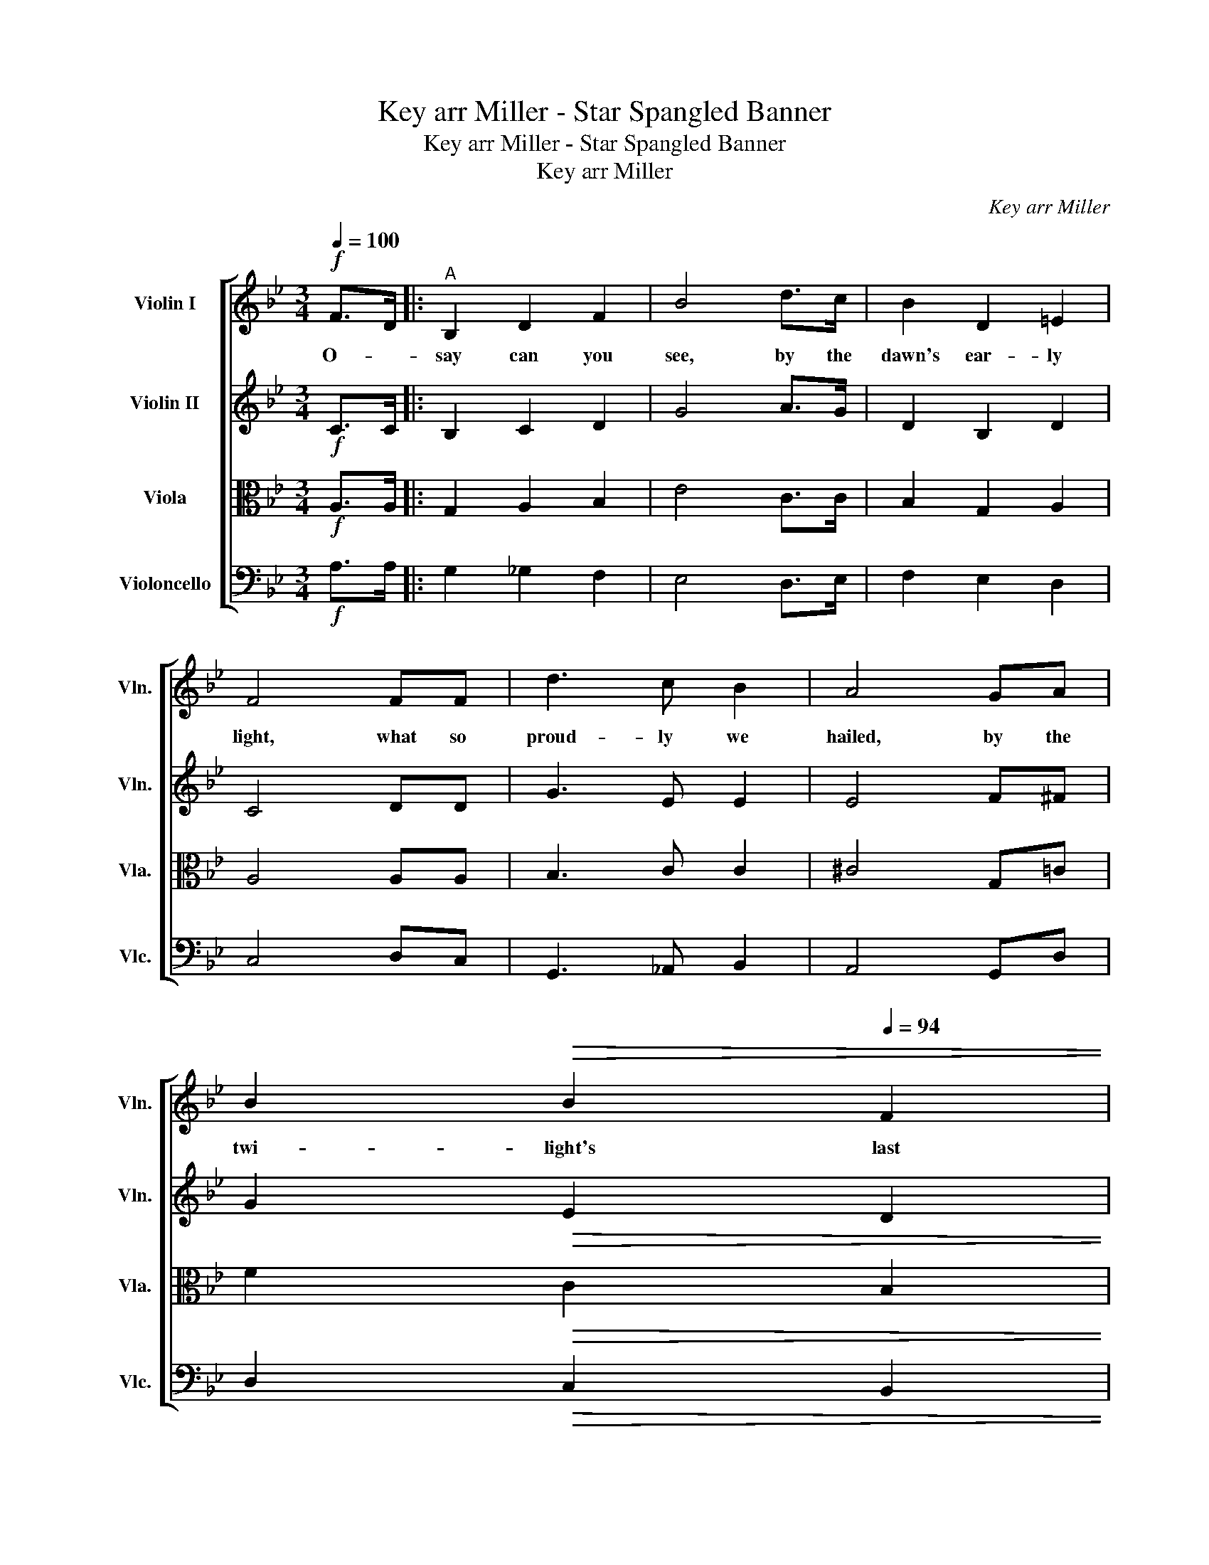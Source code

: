 X:1
T:Key arr Miller - Star Spangled Banner
T:Key arr Miller - Star Spangled Banner
T:Key arr Miller
C:Key arr Miller
%%score [ ( 1 2 ) 3 4 5 ]
L:1/8
Q:1/4=100
M:3/4
K:Bb
V:1 treble nm="Violin I" snm="Vln."
V:2 treble 
V:3 treble nm="Violin II" snm="Vln."
V:4 alto nm="Viola" snm="Vla."
V:5 bass nm="Violoncello" snm="Vlc."
V:1
!f! F>D |:"^A" B,2 D2 F2 | B4 d>c | B2 D2 =E2 | F4 FF | d3 c B2 | A4 GA | %7
w: O- *|say can you|see, by the|dawn's ear- ly|light, what so|proud- ly we|hailed, by the|
[Q:1/4=98] B2[Q:1/4=96]!>(! B2[Q:1/4=94] F2 | %8
w: twi- light's last|
[Q:1/4=92] D2!>)!!mp![Q:1/4=90] !breath!B,2[Q:1/4=100] F>D |"^B" B,2 D2 F2 | B4 d>c | B2 D2 =E2 | %12
w: glea- ming, whose broad|stripes and bright|stars, though the|per- il- ous|
 F4 FF | d3 c B2 | A4 GA |"^no ritardando!"!<(! B2 B2 F2 | %16
w: fight, o'er the|ram- parts we|watched, were so|gal- lant- ly|
 D2!<)!!f! !breath!B,2!mp! !tenuto!d!tenuto!d ||"^C" !tenuto!d2 !tenuto!e2 !tenuto!f2 | %18
w: stream- ing! And the|rock- ets' red|
 !tenuto!f4 !tenuto!e!tenuto!d | !tenuto!c2 !tenuto!d2 !tenuto!e2 | !tenuto!e4 !tenuto!e2 | %21
w: glare, the bombs|burs- ting in|air, gave|
 d3 c B2 |!mf! A4 G>A | !>!B2 !>!D2 !>!=E2 | F4 !>!F2 |!f!"^D" B2 B2 BA | G2 G2 G2 | c2 ed cB | %28
w: proof through the|night, that our|flag was still|there! Oh|say does that *|star- spang- led|ban- ner * yet *|
 (!tenuto!B2[Q:1/4=65] !breath!!fermata!A2)[Q:1/4=95] FF | B3 c de | %30
w: wave? * o'er the|land * of the|
[Q:1/4=85] !fermata!f4[Q:1/4=90] Bc | !>!d3 !>!e !>!c2 | !fermata!B6 |] %33
w: free, and the|home of the|brave!|
V:2
 x2 |: x6 | x6 | x6 | x6 | x6 | x6 | x6 | x6 | x6 | x6 | x6 | x6 | x6 | x6 | x6 | x6 || x6 | x6 | %19
 x6 | x6 | x6 | x6 | x6 | x6 | x6 | x6 | x6 | x6 | x6 | b4 x2 | x6 | x6 |] %33
V:3
!f! C>C |: B,2 C2 D2 | G4 A>G | D2 B,2 D2 | C4 DD | G3 E E2 | E4 F^F | G2!>(! E2 D2 | %8
 C2!>)!!mp! G,2 C>C | B,2 C2 D2 | G4 G>F | E2 A,2 D2 | D4 DD | G3 G G2 | =E4 F^F |!<(! G2 F2 E2 | %16
 B,2!<)!!f! G,2 z2 || z2 z2 e2 | e4 dc | B2 c2 c2 | c4 c2 | B3 A G2 | G4 F>F | F2 B,2 C2 | %24
 C4 !>!E2 | D2 E2 E=E | F2 D2 D2 | F2 C=E DF | !breath!_G4 FE | E3 F G2 | B4 BA | _A3 z G2 | %32
 !fermata!F6 |] %33
V:4
!f! A,>A, |: G,2 A,2 B,2 | E4 C>C | B,2 G,2 A,2 | A,4 A,A, | B,3 C C2 | ^C4 G,=C | F2!>(! C2 B,2 | %8
 F,2!>)!!mp! D,2 A,>F, | D,2 A,2 C2 | D4 B,>A, | G,2 ^F,2 B,2 | =B,4 _B,B, | B,3 C D2 | =B,4 CD | %15
!<(! D2 C2 B,2 | A,2!<)!!f! E,2 z2 || z6 | z2 z2 cB | _A2 B2 A2 | _A4 A2 | G3 _G F2 | =E4 B,>C | %23
 D2 G,2 G,2 | F,4 !>!A,2 | F,2 ^F,2 G,2 | G,2 B,2 =B,2 | _A,2 =A,C B,D | !breath!E4 _A,=A, | %29
 B,4 C2 | _D4 DC | C3 z D2 | !fermata!D6 |] %33
V:5
!f! A,>A, |: G,2 _G,2 F,2 | E,4 D,>E, | F,2 E,2 D,2 | C,4 D,C, | G,,3 _A,, B,,2 | A,,4 G,,D, | %7
 D,2!>(! C,2 B,,2 | A,,2!>)!!mp! G,,2 D,>C, | B,,2 A,,2 _A,,2 | G,,4 G,,>A,, | B,,2 D,2 G,2 | %12
 _A,4 B,G, | E,3 =E, F,2 | ^F,4 D,C, |!<(! B,,2 _A,,2 G,,2 | F,,2!<)!!f! E,,2 z2 || z6 | z6 | z6 | %20
 z2 z2 B,2 | B,3 C C2 | D4 G,>F, | F,2 E,2 B,,2 | A,,4 !>!C,2 | B,,2 =B,,2 C,2 | D,2 E,2 =E,2 | %27
 F,2 ^F,2 G,2 | !breath!C4 C,_C, | B,,4 _A,,2 | _G,,4 G,,=G,, | _A,,3 z B,,2 | !fermata!B,,6 |] %33

